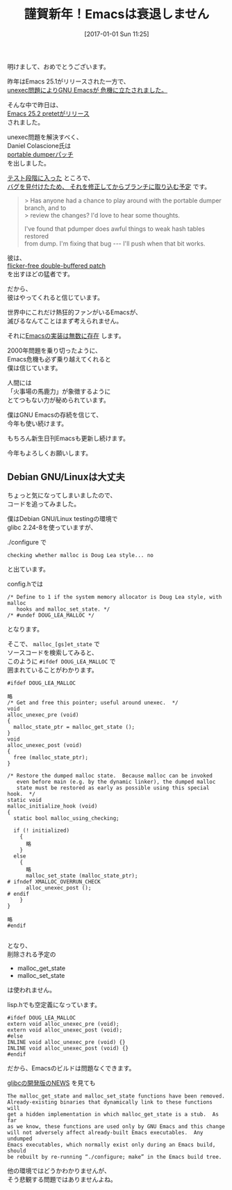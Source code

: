 #+BLOG: rubikitch
#+POSTID: 1892
#+DATE: [2017-01-01 Sun 11:25]
#+PERMALINK: new-year-2017
#+OPTIONS: toc:nil num:nil todo:nil pri:nil tags:nil ^:nil \n:t -:nil tex:nil ':nil
#+ISPAGE: nil
# (progn (erase-buffer)(find-file-hook--org2blog/wp-mode))
#+DESCRIPTION:
#+BLOG: rubikitch
#+CATEGORY: 
#+TAGS: 
#+TITLE: 謹賀新年！Emacsは衰退しません
#+begin: org2blog-tags
# content-length: 3600

#+end:
明けまして、おめでとうございます。

昨年はEmacs 25.1がリリースされた一方で、
[[http://qiita.com/itckw/items/ff079c7572d6a1acd349][unexec問題によりGNU Emacsが
危機に立たされました。]]

そんな中で昨日は、
[[http://emacs.rubikitch.com/emacs25191/][Emacs 25.2 pretetがリリース]]
されました。

unexec問題を解決すべく、
Daniel Colascione氏は
[[http://lists.gnu.org/archive/html/emacs-devel/2016-11/msg00625.html][portable dumperパッチ]]
を出しました。

[[http://lists.gnu.org/archive/html/emacs-devel/2016-12/msg00819.html][テスト段階に入った]] ところで、
[[http://lists.gnu.org/archive/html/emacs-devel/2016-12/msg00861.html][バグを見付けたため、
それを修正してからブランチに取り込む予定]] です。

#+BEGIN_QUOTE
> Has anyone had a chance to play around with the portable dumper branch, and to
> review the changes?  I'd love to hear some thoughts.

I've found that pdumper does awful things to weak hash tables restored
from dump.  I'm fixing that bug --- I'll push when that bit works.
#+END_QUOTE

彼は、
 [[https://lists.gnu.org/archive/html/emacs-devel/2016-10/msg00626.html][flicker-free double-buffered patch]]
を出すほどの猛者です。

だから、
彼はやってくれると信じています。

世界中にこれだけ熱狂的ファンがいるEmacsが、
滅びるなんてことはまず考えられません。

それに[[http://www.finseth.com/emacs.html][Emacsの実装は無数に存在]] します。

2000年問題を乗り切ったように、
Emacs危機も必ず乗り越えてくれると
僕は信じています。

人間には
「火事場の馬鹿力」が象徴するように
とてつもない力が秘められています。

僕はGNU Emacsの存続を信じて、
今年も使い続けます。

もちろん新生日刊Emacsも更新し続けます。

今年もよろしくお願いします。
** Debian GNU/Linuxは大丈夫
ちょっと気になってしまいましたので、
コードを追ってみました。

僕はDebian GNU/Linux testingの環境で
glibc 2.24-8を使っていますが、

./configure で
#+BEGIN_EXAMPLE
checking whether malloc is Doug Lea style... no
#+END_EXAMPLE
と出ています。

config.hでは
#+BEGIN_EXAMPLE
/* Define to 1 if the system memory allocator is Doug Lea style, with malloc
   hooks and malloc_set_state. */
/* #undef DOUG_LEA_MALLOC */
#+END_EXAMPLE
となります。

そこで、 =malloc_[gs]et_state= で
ソースコードを検索してみると、
このように =#ifdef DOUG_LEA_MALLOC= で
囲まれていることがわかります。

#+BEGIN_EXAMPLE
#ifdef DOUG_LEA_MALLOC

略
/* Get and free this pointer; useful around unexec.  */
void
alloc_unexec_pre (void)
{
  malloc_state_ptr = malloc_get_state ();
}
void
alloc_unexec_post (void)
{
  free (malloc_state_ptr);
}

/* Restore the dumped malloc state.  Because malloc can be invoked
   even before main (e.g. by the dynamic linker), the dumped malloc
   state must be restored as early as possible using this special hook.  */
static void
malloc_initialize_hook (void)
{
  static bool malloc_using_checking;

  if (! initialized)
    {
      略
    }
  else
    {
      略
      malloc_set_state (malloc_state_ptr);
# ifndef XMALLOC_OVERRUN_CHECK
      alloc_unexec_post ();
# endif
    }
}

略
#endif

#+END_EXAMPLE

となり、
削除される予定の
- malloc_get_state
- malloc_set_state
は使われません。

lisp.hでも空定義になっています。

#+BEGIN_EXAMPLE
#ifdef DOUG_LEA_MALLOC
extern void alloc_unexec_pre (void);
extern void alloc_unexec_post (void);
#else
INLINE void alloc_unexec_pre (void) {}
INLINE void alloc_unexec_post (void) {}
#endif
#+END_EXAMPLE

だから、Emacsのビルドは問題なくできます。

[[https://sourceware.org/git/?p=glibc.git;a=blob_plain;f=NEWS;hb=HEAD][glibcの開発版のNEWS]] を見ても

#+BEGIN_EXAMPLE
  The malloc_get_state and malloc_set_state functions have been removed.
  Already-existing binaries that dynamically link to these functions will
  get a hidden implementation in which malloc_get_state is a stub.  As far
  as we know, these functions are used only by GNU Emacs and this change
  will not adversely affect already-built Emacs executables.  Any undumped
  Emacs executables, which normally exist only during an Emacs build, should
  be rebuilt by re-running “./configure; make” in the Emacs build tree.
#+END_EXAMPLE

他の環境ではどうかわかりませんが、
そう悲観する問題ではありませんよね。


# (progn (forward-line 1)(shell-command "screenshot-time.rb org_template" t))
